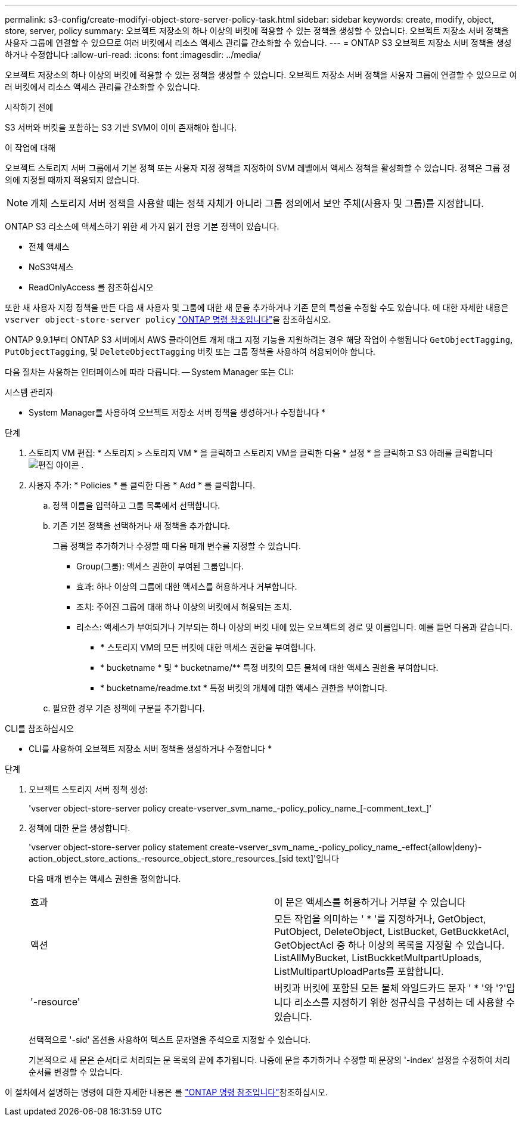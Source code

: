 ---
permalink: s3-config/create-modifyi-object-store-server-policy-task.html 
sidebar: sidebar 
keywords: create, modify, object, store, server, policy 
summary: 오브젝트 저장소의 하나 이상의 버킷에 적용할 수 있는 정책을 생성할 수 있습니다. 오브젝트 저장소 서버 정책을 사용자 그룹에 연결할 수 있으므로 여러 버킷에서 리소스 액세스 관리를 간소화할 수 있습니다. 
---
= ONTAP S3 오브젝트 저장소 서버 정책을 생성하거나 수정합니다
:allow-uri-read: 
:icons: font
:imagesdir: ../media/


[role="lead"]
오브젝트 저장소의 하나 이상의 버킷에 적용할 수 있는 정책을 생성할 수 있습니다. 오브젝트 저장소 서버 정책을 사용자 그룹에 연결할 수 있으므로 여러 버킷에서 리소스 액세스 관리를 간소화할 수 있습니다.

.시작하기 전에
S3 서버와 버킷을 포함하는 S3 기반 SVM이 이미 존재해야 합니다.

.이 작업에 대해
오브젝트 스토리지 서버 그룹에서 기본 정책 또는 사용자 지정 정책을 지정하여 SVM 레벨에서 액세스 정책을 활성화할 수 있습니다. 정책은 그룹 정의에 지정될 때까지 적용되지 않습니다.


NOTE: 개체 스토리지 서버 정책을 사용할 때는 정책 자체가 아니라 그룹 정의에서 보안 주체(사용자 및 그룹)를 지정합니다.

ONTAP S3 리소스에 액세스하기 위한 세 가지 읽기 전용 기본 정책이 있습니다.

* 전체 액세스
* NoS3액세스
* ReadOnlyAccess 를 참조하십시오


또한 새 사용자 지정 정책을 만든 다음 새 사용자 및 그룹에 대한 새 문을 추가하거나 기존 문의 특성을 수정할 수도 있습니다. 에 대한 자세한 내용은 `vserver object-store-server policy` link:https://docs.netapp.com/us-en/ontap-cli/index.html["ONTAP 명령 참조입니다"^]을 참조하십시오.

ONTAP 9.9.1부터 ONTAP S3 서버에서 AWS 클라이언트 개체 태그 지정 기능을 지원하려는 경우 해당 작업이 수행됩니다 `GetObjectTagging`, `PutObjectTagging`, 및 `DeleteObjectTagging` 버킷 또는 그룹 정책을 사용하여 허용되어야 합니다.

다음 절차는 사용하는 인터페이스에 따라 다릅니다. -- System Manager 또는 CLI:

[role="tabbed-block"]
====
.시스템 관리자
--
* System Manager를 사용하여 오브젝트 저장소 서버 정책을 생성하거나 수정합니다 *

.단계
. 스토리지 VM 편집: * 스토리지 > 스토리지 VM * 을 클릭하고 스토리지 VM을 클릭한 다음 * 설정 * 을 클릭하고 S3 아래를 클릭합니다 image:icon_pencil.gif["편집 아이콘"] .
. 사용자 추가: * Policies * 를 클릭한 다음 * Add * 를 클릭합니다.
+
.. 정책 이름을 입력하고 그룹 목록에서 선택합니다.
.. 기존 기본 정책을 선택하거나 새 정책을 추가합니다.
+
그룹 정책을 추가하거나 수정할 때 다음 매개 변수를 지정할 수 있습니다.

+
*** Group(그룹): 액세스 권한이 부여된 그룹입니다.
*** 효과: 하나 이상의 그룹에 대한 액세스를 허용하거나 거부합니다.
*** 조치: 주어진 그룹에 대해 하나 이상의 버킷에서 허용되는 조치.
*** 리소스: 액세스가 부여되거나 거부되는 하나 이상의 버킷 내에 있는 오브젝트의 경로 및 이름입니다. 예를 들면 다음과 같습니다.
+
**** *** 스토리지 VM의 모든 버킷에 대한 액세스 권한을 부여합니다.
**** * bucketname * 및 * bucketname/** 특정 버킷의 모든 물체에 대한 액세스 권한을 부여합니다.
**** * bucketname/readme.txt * 특정 버킷의 개체에 대한 액세스 권한을 부여합니다.




.. 필요한 경우 기존 정책에 구문을 추가합니다.




--
.CLI를 참조하십시오
--
* CLI를 사용하여 오브젝트 저장소 서버 정책을 생성하거나 수정합니다 *

.단계
. 오브젝트 스토리지 서버 정책 생성:
+
'vserver object-store-server policy create-vserver_svm_name_-policy_policy_name_[-comment_text_]'

. 정책에 대한 문을 생성합니다.
+
'vserver object-store-server policy statement create-vserver_svm_name_-policy_policy_name_-effect{allow|deny}-action_object_store_actions_-resource_object_store_resources_[sid text]'입니다

+
다음 매개 변수는 액세스 권한을 정의합니다.

+
[cols="2*"]
|===


 a| 
효과
 a| 
이 문은 액세스를 허용하거나 거부할 수 있습니다



 a| 
액션
 a| 
모든 작업을 의미하는 ' * '를 지정하거나, GetObject, PutObject, DeleteObject, ListBucket, GetBuckketAcl, GetObjectAcl 중 하나 이상의 목록을 지정할 수 있습니다. ListAllMyBucket, ListBuckketMultpartUploads, ListMultipartUploadParts를 포함합니다.



 a| 
'-resource'
 a| 
버킷과 버킷에 포함된 모든 물체 와일드카드 문자 ' * '와 '?'입니다 리소스를 지정하기 위한 정규식을 구성하는 데 사용할 수 있습니다.

|===
+
선택적으로 '-sid' 옵션을 사용하여 텍스트 문자열을 주석으로 지정할 수 있습니다.

+
기본적으로 새 문은 순서대로 처리되는 문 목록의 끝에 추가됩니다. 나중에 문을 추가하거나 수정할 때 문장의 '-index' 설정을 수정하여 처리 순서를 변경할 수 있습니다.



--
====
이 절차에서 설명하는 명령에 대한 자세한 내용은 를 link:https://docs.netapp.com/us-en/ontap-cli/["ONTAP 명령 참조입니다"^]참조하십시오.
